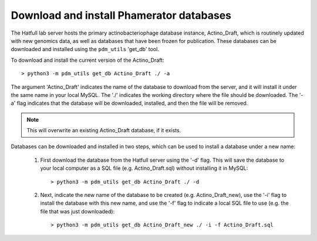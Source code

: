 .. _getdb:

Download and install Phamerator databases
=========================================


The Hatfull lab server hosts the primary actinobacteriophage database instance, Actino_Draft, which is routinely updated with new genomics data, as well as databases that have been frozen for publication. These databases can be downloaded and installed using the ``pdm_utils`` 'get_db' tool.

To download and install the current version of the Actino_Draft::

    > python3 -m pdm_utils get_db Actino_Draft ./ -a

The argument 'Actino_Draft' indicates the name of the database to download from the server, and it will install it under the same name in your local MySQL. The './' indicates the working directory where the file should be downloaded. The '-a' flag indicates that the database will be downloaded, installed, and then the file will be removed.

.. note::
    This will overwrite an existing Actino_Draft database, if it exists.


Databases can be downloaded and installed in two steps, which can be used to install a database under a new name:

    1. First download the database from the Hatfull server using the '-d' flag. This will save the database to your local computer as a SQL file (e.g. Actino_Draft.sql) without installing it in MySQL::

        > python3 -m pdm_utils get_db Actino_Draft ./ -d

    2. Next, indicate the new name of the database to be created (e.g. Actino_Draft_new), use the '-i' flag to install the database with this new name, and use the '-f' flag to indicate a local SQL file to use (e.g. the file that was just downloaded)::

        > python3 -m pdm_utils get_db Actino_Draft_new ./ -i -f Actino_Draft.sql
